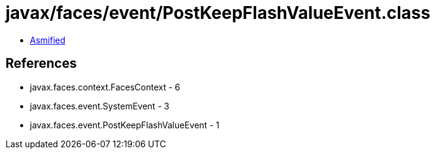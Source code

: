 = javax/faces/event/PostKeepFlashValueEvent.class

 - link:PostKeepFlashValueEvent-asmified.java[Asmified]

== References

 - javax.faces.context.FacesContext - 6
 - javax.faces.event.SystemEvent - 3
 - javax.faces.event.PostKeepFlashValueEvent - 1
